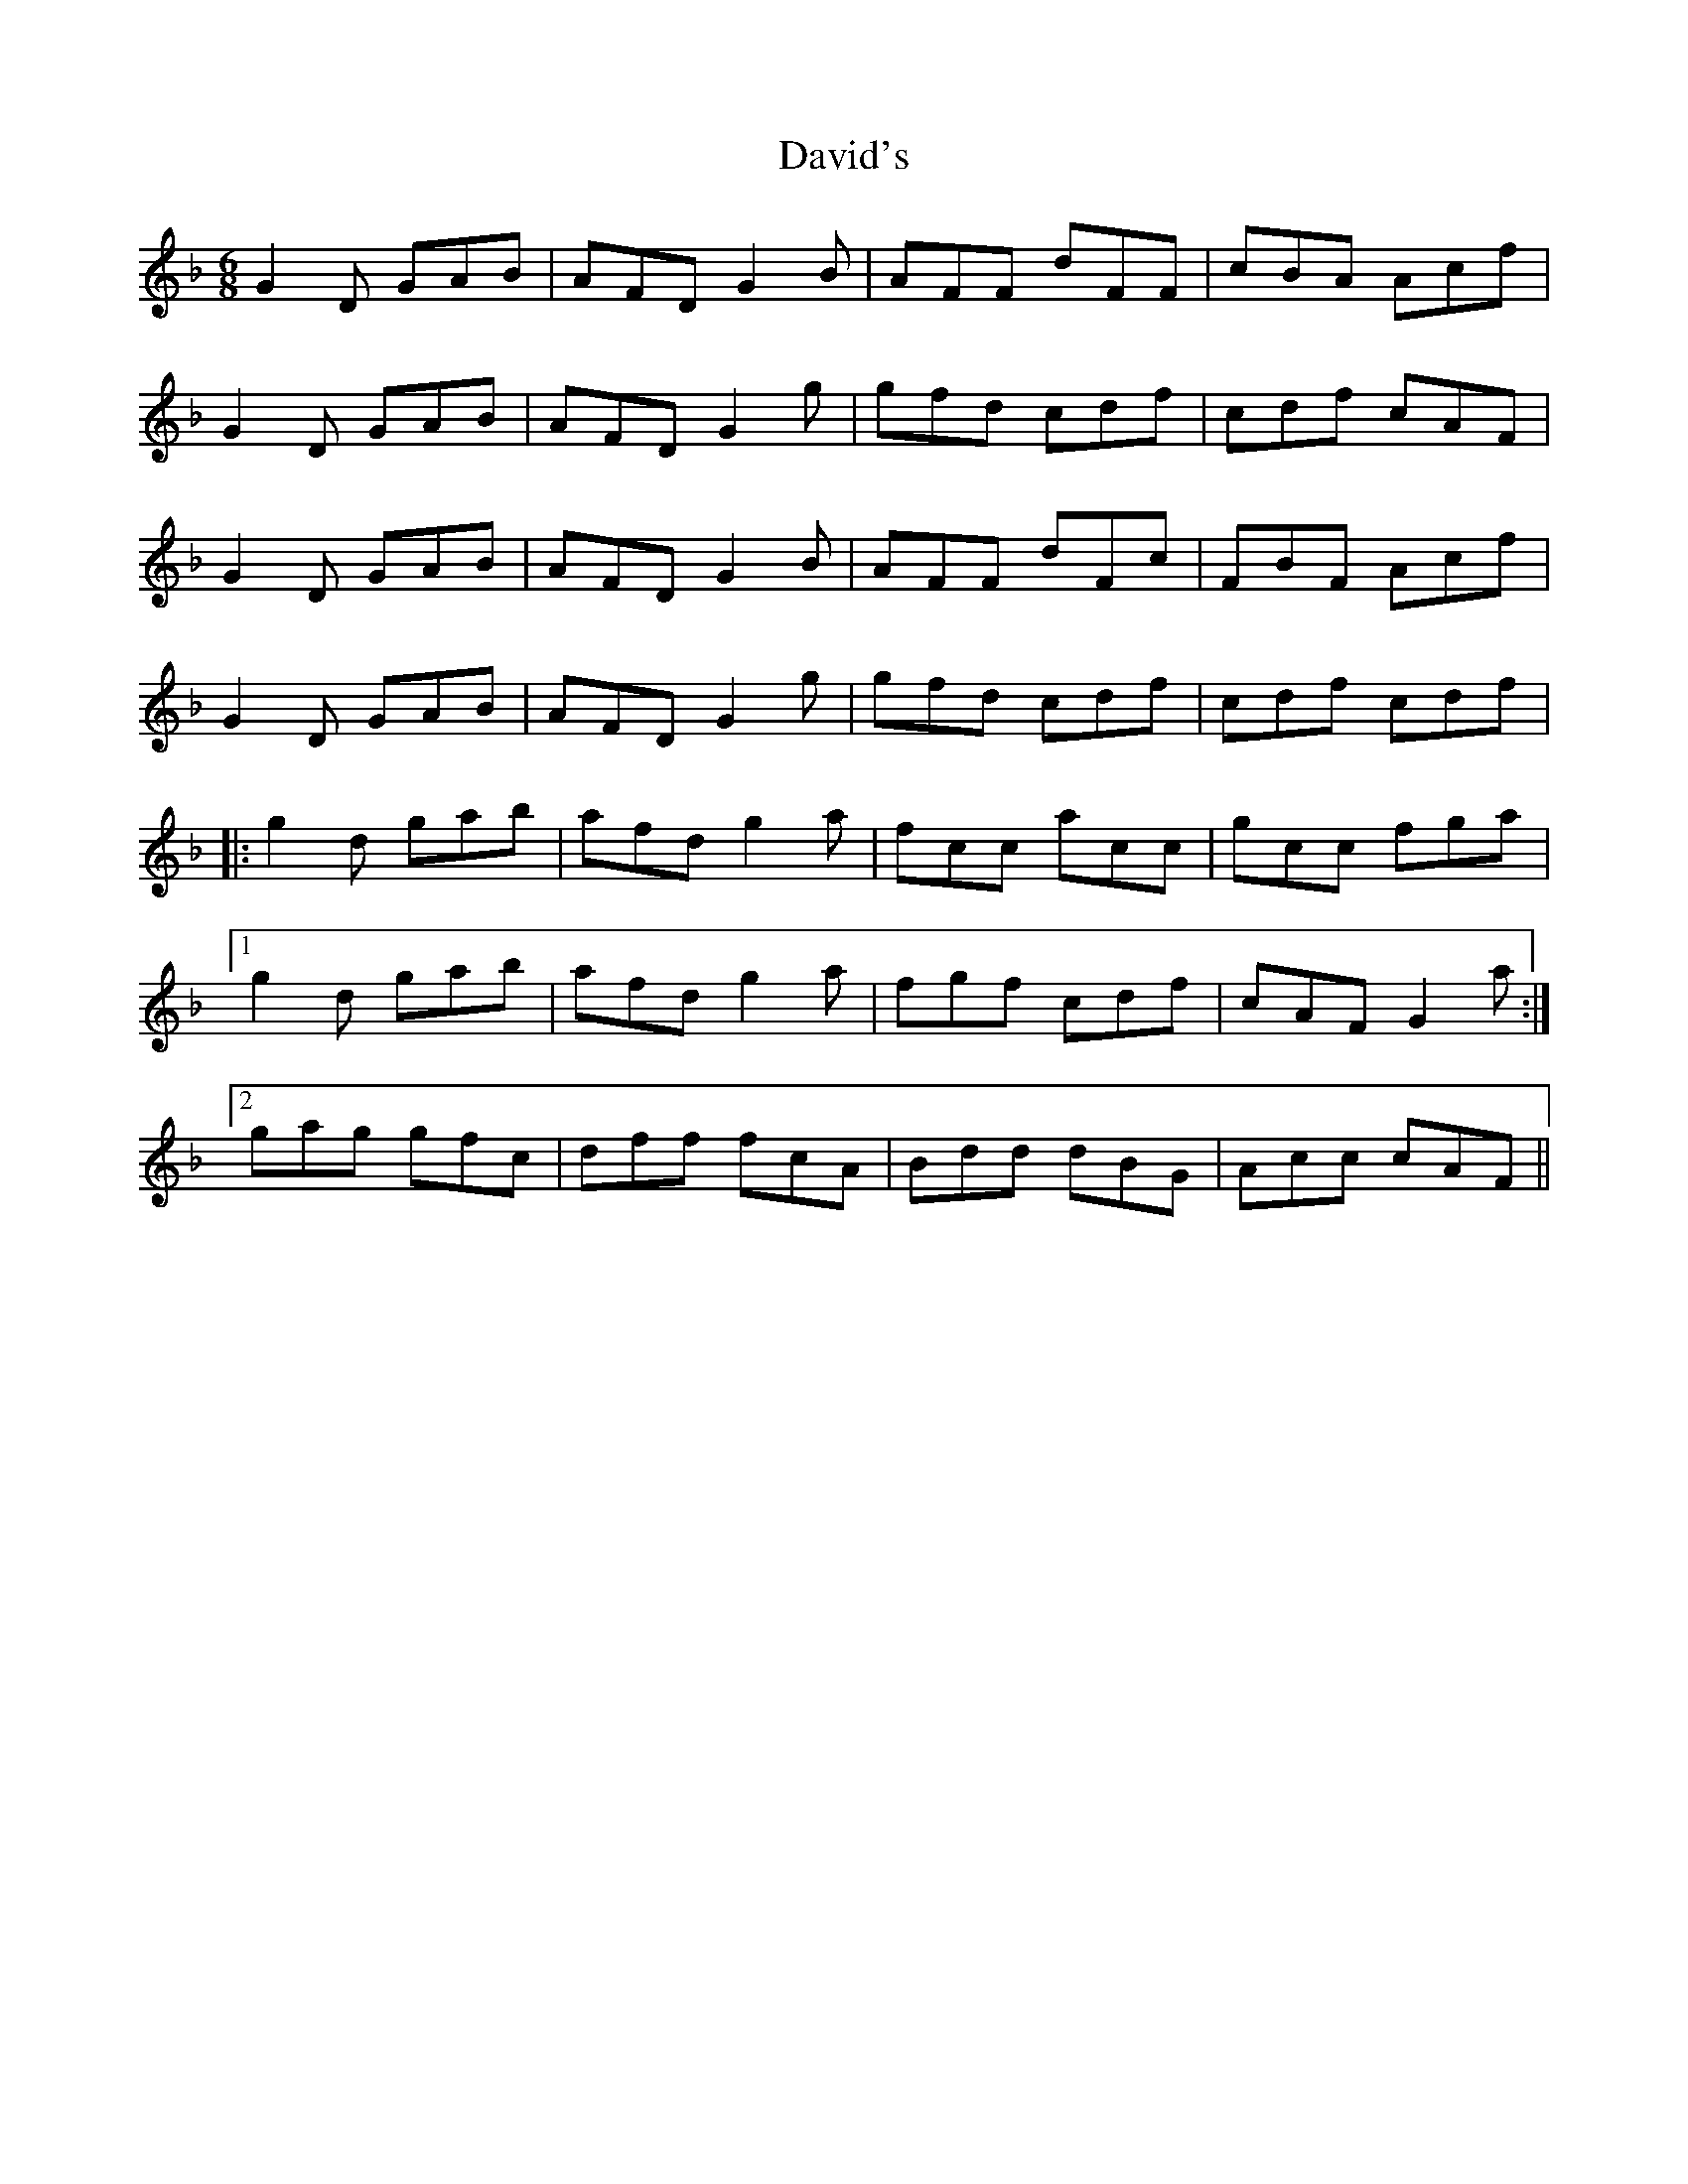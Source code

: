 X: 9578
T: David's
R: jig
M: 6/8
K: Gdorian
G2 D GAB|AFD G2 B|AFF dFF|cBA Acf|
G2 D GAB|AFD G2 g|gfd cdf|cdf cAF|
G2 D GAB|AFD G2 B|AFF dFc|FBF Acf|
G2 D GAB|AFD G2 g|gfd cdf|cdf cdf|
|:g2 d gab|afd g2 a|fcc acc|gcc fga|
[1g2 d gab|afd g2 a|fgf cdf|cAF G2 a:|
[2gag gfc|dff fcA|Bdd dBG|Acc cAF||

